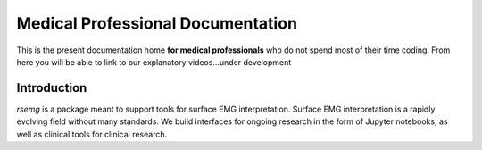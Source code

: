 ==================================
Medical Professional Documentation
==================================

This is the present documentation home **for medical
professionals** who do not spend most of their time coding.  From here
you will be able to link to our explanatory videos...under development

Introduction
============

`rsemg` is a package meant to support tools for surface EMG interpretation.
Surface EMG interpretation is a rapidly evolving field without many standards.
We build interfaces for ongoing research in the form of Jupyter notebooks, 
as well as clinical tools for clinical research.